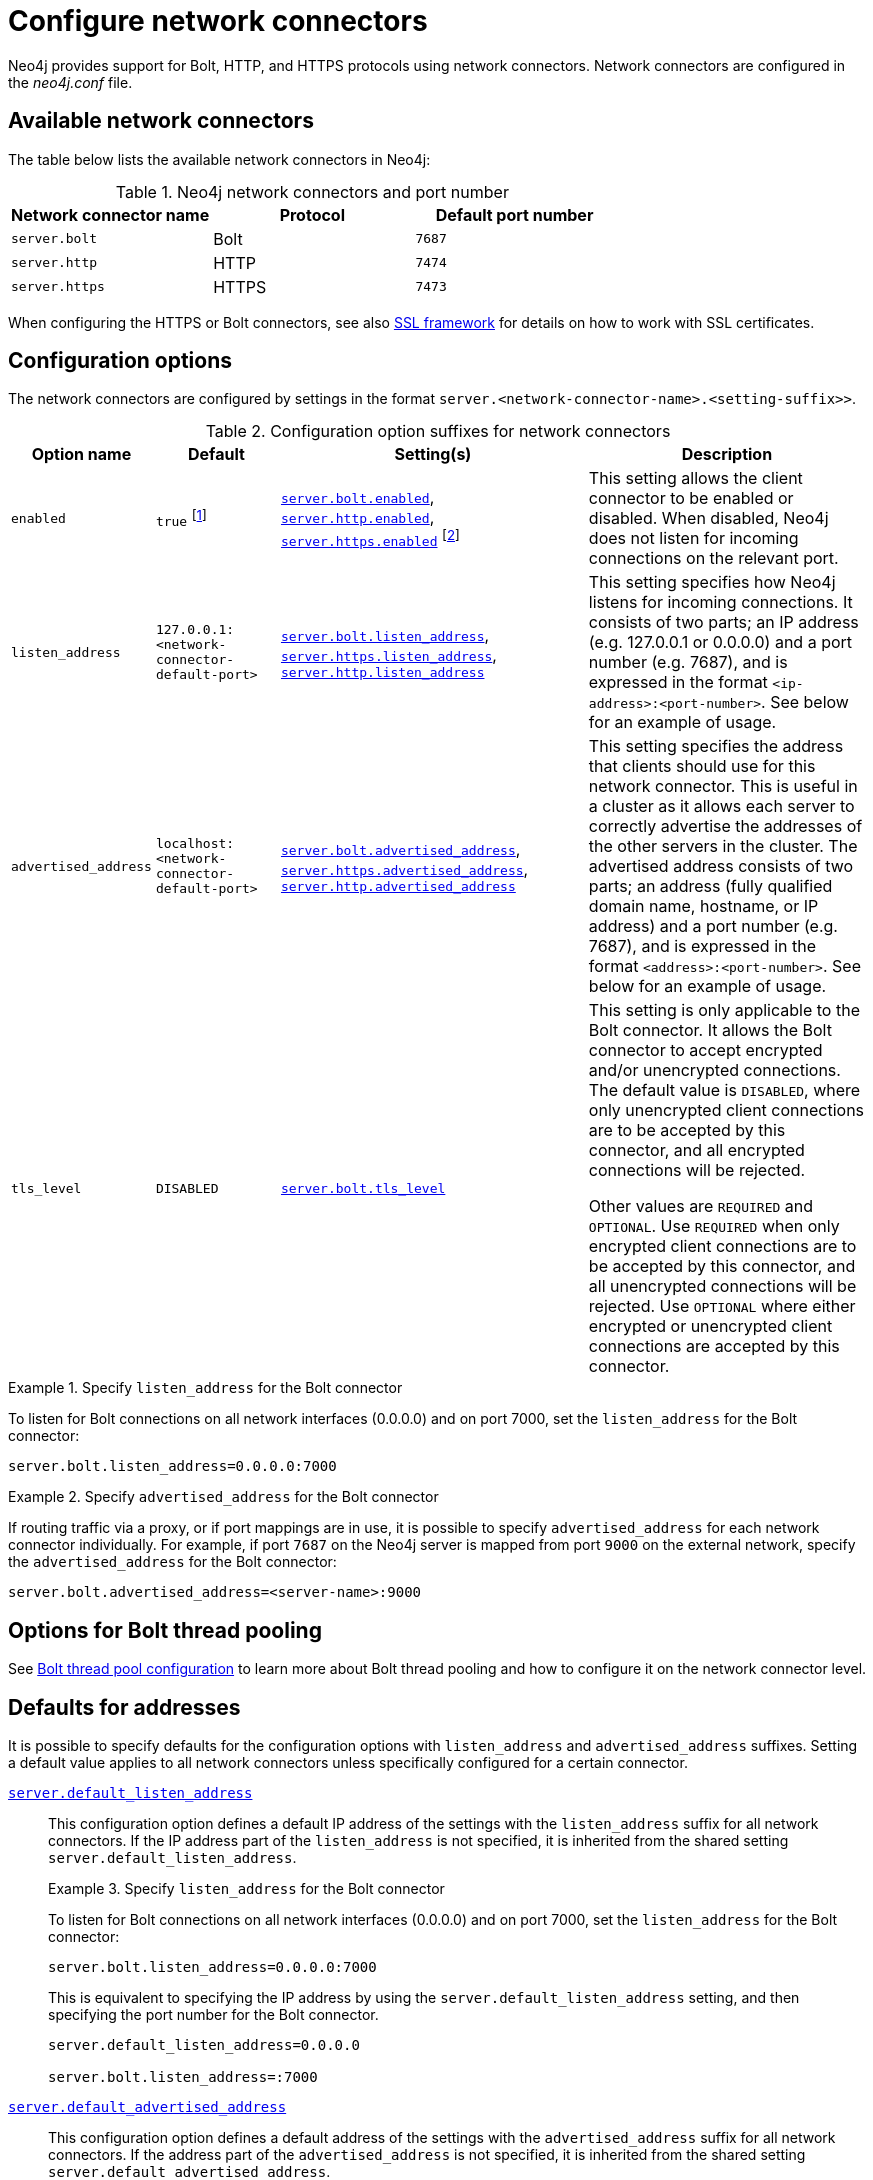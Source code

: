 :description: How to configure network connectors (Bolt, HTTP, and HTTPS) for Neo4j.
[[connectors]]
= Configure network connectors

Neo4j provides support for Bolt, HTTP, and HTTPS protocols using network connectors.
Network connectors are configured in the _neo4j.conf_ file.

[[connectors-available-connectors]]
== Available network connectors

The table below lists the available network connectors in Neo4j:

.Neo4j network connectors and port number
[options="header"]
|===
| Network connector name  | Protocol | Default port number
| `server.bolt`   | Bolt     | `7687`
| `server.http`   | HTTP     | `7474`
| `server.https`  | HTTPS    | `7473`
|===

When configuring the HTTPS or Bolt connectors, see also xref:security/ssl-framework.adoc[SSL framework] for details on how to work with SSL certificates.


[[connectors-configuration-options]]
== Configuration options

The network connectors are configured by settings in the format `server.<network-connector-name>.<setting-suffix>>`.

.Configuration option suffixes for network connectors
[options="header",cols="15,25,60,60"]
|===
| Option name
| Default
| Setting(s)
| Description

| `enabled`
| `true` footnote:[When Neo4j is used in embedded mode, the default value is `false`.]
| `xref:configuration/configuration-settings.adoc#config_server.bolt.enabled[server.bolt.enabled]`, `xref:configuration/configuration-settings.adoc#config_server.http.enabled[server.http.enabled]`, `xref:configuration/configuration-settings.adoc#config_server.https.enabled[server.https.enabled]` footnote:[The default value for `xref:configuration/configuration-settings.adoc#config_server.https.enabled[server.https.enabled]` is `false`.]
| This setting allows the client connector to be enabled or disabled.
  When disabled, Neo4j does not listen for incoming connections on the relevant port.

| `listen_address`
| `127.0.0.1:<network-connector-default-port>`
| `xref:configuration/configuration-settings.adoc#config_server.bolt.listen_address[server.bolt.listen_address]`, `xref:configuration/configuration-settings.adoc#config_server.https.listen_address[server.https.listen_address]`, `xref:configuration/configuration-settings.adoc#config_server.http.listen_address[server.http.listen_address]`
| This setting specifies how Neo4j listens for incoming connections.
It consists of two parts; an IP address (e.g. 127.0.0.1 or 0.0.0.0) and a port number (e.g. 7687), and is expressed in the format `<ip-address>:<port-number>`.
See below for an example of usage.

| `advertised_address`
| `localhost:<network-connector-default-port>`
| `xref:configuration/configuration-settings.adoc#config_server.bolt.advertised_address[server.bolt.advertised_address]`, `xref:configuration/configuration-settings.adoc#config_server.https.advertised_address[server.https.advertised_address]`, `xref:configuration/configuration-settings.adoc#config_server.http.advertised_address[server.http.advertised_address]`
| This setting specifies the address that clients should use for this network connector.
This is useful in a cluster as it allows each server to correctly advertise the addresses of the other servers in the cluster.
The advertised address consists of two parts; an address (fully qualified domain name, hostname, or IP address) and a port number (e.g. 7687), and is expressed in the format `<address>:<port-number>`.
See below for an example of usage.

| `tls_level`
| `DISABLED`
| `xref:configuration/configuration-settings.adoc#config_server.bolt.tls_level[server.bolt.tls_level]`
| This setting is only applicable to the Bolt connector.
It allows the Bolt connector to accept encrypted and/or unencrypted connections.
The default value is `DISABLED`, where only unencrypted client connections are to be accepted by this connector, and all encrypted connections will be rejected.

Other values are `REQUIRED` and `OPTIONAL`.
Use `REQUIRED` when only encrypted client connections are to be accepted by this connector, and all unencrypted connections will be rejected.
Use `OPTIONAL` where either encrypted or unencrypted client connections are accepted by this connector.
|===

.Specify `listen_address` for the Bolt connector
====
To listen for Bolt connections on all network interfaces (0.0.0.0) and on port 7000, set the `listen_address` for the Bolt connector:
----
server.bolt.listen_address=0.0.0.0:7000
----
====

.Specify `advertised_address` for the Bolt connector
====
If routing traffic via a proxy, or if port mappings are in use, it is possible to specify `advertised_address` for each network connector individually.
For example, if port `7687` on the Neo4j server is mapped from port `9000` on the external network, specify the `advertised_address` for the Bolt connector:
----
server.bolt.advertised_address=<server-name>:9000
----
====


[[connectors-options-for-bolt-thread-pooling]]
== Options for Bolt thread pooling

See xref:performance/bolt-thread-pool-configuration.adoc[Bolt thread pool configuration] to learn more about Bolt thread pooling and how to configure it on the network connector level.

[[connectors-defaults-for-addresses]]
== Defaults for addresses

It is possible to specify defaults for the configuration options with `listen_address` and `advertised_address` suffixes.
Setting a default value applies to all network connectors unless specifically configured for a certain connector.


`xref:configuration/configuration-settings.adoc#config_server.default_listen_address[server.default_listen_address]`::
This configuration option defines a default IP address of the settings with the `listen_address` suffix for all network connectors.
If the IP address part of the `listen_address` is not specified, it is inherited from the shared setting `server.default_listen_address`.
+
.Specify `listen_address` for the Bolt connector
====

To listen for Bolt connections on all network interfaces (0.0.0.0) and on port 7000, set the `listen_address` for the Bolt connector:
----
server.bolt.listen_address=0.0.0.0:7000
----

This is equivalent to specifying the IP address by using the `server.default_listen_address` setting, and then specifying the port number for the Bolt connector.
----
server.default_listen_address=0.0.0.0

server.bolt.listen_address=:7000
----
====

`xref:configuration/configuration-settings.adoc#config_server.default_advertised_address[server.default_advertised_address]`::
This configuration option defines a default address of the settings with the `advertised_address` suffix for all network connectors.
If the address part of the `advertised_address` is not specified, it is inherited from the shared setting `server.default_advertised_address`.
+
.Specify `advertised_address` for the Bolt connector
====

Specify the address that clients should use for the Bolt connector:

----
server.bolt.advertised_address=server1:9000
----

This is equivalent to specifying the address by using the `server.default_advertised_address` setting, and then specifying the port number for the Bolt connector.
----
server.default_advertised_address=server1

server.bolt.advertised_address=:9000
----

====

[WARNING]
====
The default address settings can only accept the hostname or IP address portion of the full socket address.
Port numbers are protocol-specific, and can only be added by the protocol-specific network connector configuration.

For example, if you configure the default address value to be `example.com:9999`, Neo4j will fail to start and you will get an error in xref:configuration/file-locations.adoc[_neo4j.log_].
====

